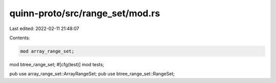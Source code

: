 quinn-proto/src/range_set/mod.rs
================================

Last edited: 2022-02-11 21:48:07

Contents:

.. code-block:: rs

    mod array_range_set;
mod btree_range_set;
#[cfg(test)]
mod tests;

pub use array_range_set::ArrayRangeSet;
pub use btree_range_set::RangeSet;


